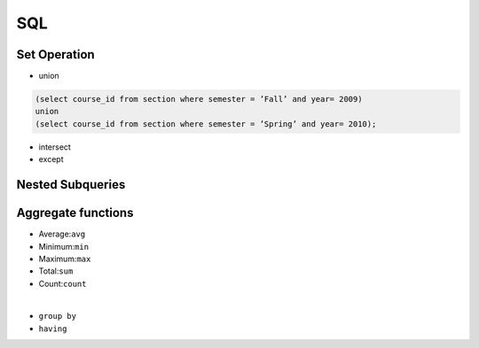 SQL
=====


Set Operation
---------------

- union

.. code-block:: python

  (select course_id from section where semester = ’Fall’ and year= 2009)
  union 
  (select course_id from section where semester = ’Spring’ and year= 2010);


- intersect
- except


Nested Subqueries
-------------------



Aggregate functions
---------------------

• Average:``avg``
• Minimum:``min``
• Maximum:``max``
• Total:``sum``
• Count:``count``

|


- ``group by``

- ``having``



